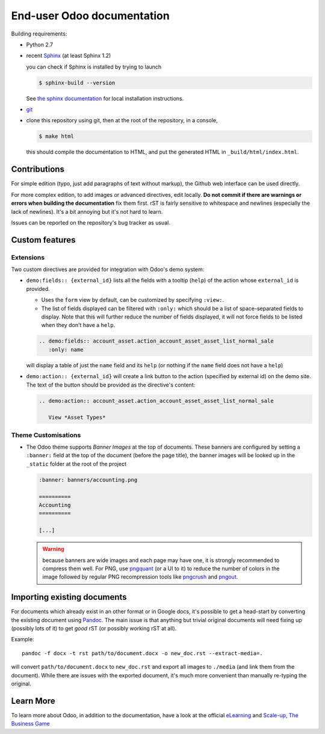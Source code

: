 ===========================
End-user Odoo documentation
===========================

Building requirements:

* Python 2.7
* recent `Sphinx <http://sphinx-doc.org>`_ (at least Sphinx 1.2)

  you can check if Sphinx is installed by trying to launch

  .. code-block:: console

     $ sphinx-build --version

  See `the sphinx documentation <http://sphinx-doc.org/install.html>`_
  for local installation instructions.
* `git <http://www.git-scm.com>`_
* clone this repository using git, then at the root of the repository,
  in a console,

  .. code-block:: console

     $ make html

  this should compile the documentation to HTML, and put the generated
  HTML in ``_build/html/index.html``.

Contributions
=============

For simple edition (typo, just add paragraphs of text without markup),
the Github web interface can be used directly.

For more complex edition, to add images or advanced directives, edit
locally. **Do not commit if there are warnings or errors when building
the documentation** fix them first. rST is fairly sensitive to
whitespace and newlines (especially the lack of newlines). It's a bit
annoying but it's not hard to learn.

Issues can be reported on the repository's bug tracker as usual.

Custom features
===============

Extensions
----------

Two custom directives are provided for integration with Odoo's demo
system:

* ``demo:fields:: {external_id}`` lists all the fields with a
  tooltip (``help``) of the action whose ``external_id`` is provided.

  - Uses the ``form`` view by default, can be customized by specifying
    ``:view:``.
  - The list of fields displayed can be filtered with ``:only:`` which
    should be a list of space-separated fields to display. Note that
    this will further reduce the number of fields displayed, it will
    not force fields to be listed when they don't have a ``help``.

  .. code-block:: restructuredtext

     .. demo:fields:: account_asset.action_account_asset_asset_list_normal_sale
        :only: name

  will display a table of just the ``name`` field and its ``help`` (or
  nothing if the ``name`` field does not have a ``help``)

* ``demo:action:: {external_id}`` will create a link button to the
  action (specified by external id) on the demo site. The text of the
  button should be provided as the directive's content:

  .. code-block:: restructuredtext

     .. demo:action:: account_asset.action_account_asset_asset_list_normal_sale

        View *Asset Types*

Theme Customisations
--------------------

* The Odoo theme supports *Banner Images* at the top of
  documents. These banners are configured by setting a ``:banner:``
  field at the top of the document (before the page title), the banner
  images will be looked up in the ``_static`` folder at the root of
  the project

  .. code-block:: restructuredtext

     :banner: banners/accounting.png

     ==========
     Accounting
     ==========

     [...]

  .. warning::

     because banners are wide images and each page may have one, it is
     strongly recommended to compress them well. For PNG, use
     `pngquant <https://pngquant.org>`_ (or a UI to it) to reduce the
     number of colors in the image followed by regular PNG
     recompression tools like `pngcrush
     <http://pmt.sourceforge.net/pngcrush/>`_ and `pngout
     <http://www.advsys.net/ken/util/pngout.htm>`_.



Importing existing documents
============================

For documents which already exist in an other format or in Google
docs, it's possible to get a head-start by converting the existing
document using `Pandoc <http://pandoc.org>`_. The main issue is that
anything but trivial original documents will need fixing up (possibly
lots of it) to get *good* rST (or possibly working rST at all).

Example::

  pandoc -f docx -t rst path/to/document.docx -o new_doc.rst --extract-media=.

will convert ``path/to/document.docx`` to ``new_doc.rst`` and export
all images to ``./media`` (and link them from the document). While
there are issues with the exported document, it's much more convenient
than manually re-typing the original.


Learn More
==========

To learn more about Odoo, in addition to the documentation, have a look at the official
`eLearning <https://odoo.com/slides>`_ and `Scale-up, The Business Game <https://www.odoo.com/page/scale-up-business-game>`_
